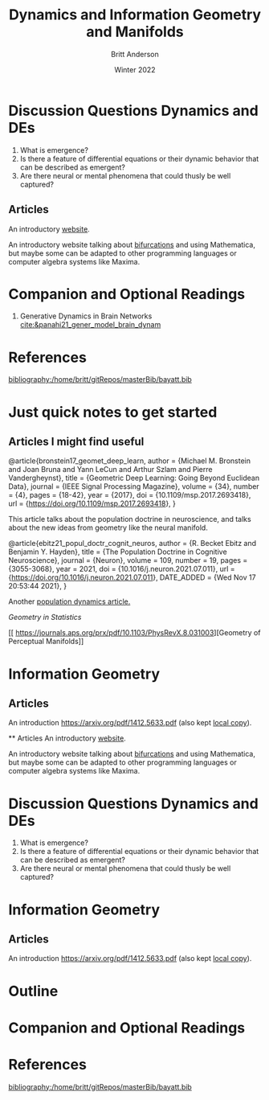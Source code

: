 #+Title: Dynamics and Information
#+Author: Britt Anderson
#+Date: Winter 2022
#+bibliography:/home/britt/gitRepos/masterBib/bayatt.bib
#+csl-style: ../admin/cambridge-university-press-numeric.csl
#+options: ^:nil toc:nil d:nil



* Discussion Questions Dynamics and DEs
1. What is emergence?
2. Is there a feature of differential equations or their dynamic behavior that can be described as emergent?
3. Are there neural or mental phenomena that could thusly be well captured?

** Articles
An introductory [[http://www.faculty.sfasu.edu/judsontw/ode/html-snapshot/firstlook01.html][website]].

An introductory website talking about [[https://www.cfm.brown.edu/people/dobrush/am33/Mathematica/ch2/bifurcation.html][bifurcations]] and using Mathematica, but maybe some can be adapted to other programming languages or computer algebra systems like Maxima.


* Companion and Optional Readings

  1. Generative Dynamics in Brain Networks [[cite:&panahi21_gener_model_brain_dynam]]
     

* References
[[bibliography:/home/britt/gitRepos/masterBib/bayatt.bib]]

#+Title: Geometry and Manifolds


* Just quick notes to get started

** Articles I might find useful

@article{bronstein17_geomet_deep_learn,
  author = {Michael M. Bronstein and Joan Bruna and Yann LeCun and Arthur Szlam and Pierre Vandergheynst},
  title = {Geometric Deep Learning: Going Beyond Euclidean Data},
  journal = {IEEE Signal Processing Magazine},
  volume = {34},
  number = {4},
  pages = {18-42},
  year = {2017},
  doi = {10.1109/msp.2017.2693418},
  url = {https://doi.org/10.1109/msp.2017.2693418},
}

This article talks about the population doctrine in neuroscience, and talks about the new ideas from geometry like the neural manifold.

@article{ebitz21_popul_doctr_cognit_neuros,
  author =	 {R. Becket Ebitz and Benjamin Y. Hayden},
  title =	 {The Population Doctrine in Cognitive Neuroscience},
  journal =	 {Neuron},
  volume =	 109,
  number =	 19,
  pages =	 {3055-3068},
  year =	 2021,
  doi =		 {10.1016/j.neuron.2021.07.011},
  url =		 {https://doi.org/10.1016/j.neuron.2021.07.011},
  DATE_ADDED =	 {Wed Nov 17 20:53:44 2021},
}

Another [[file:local-articles/VyasEtAlAnnRevNeurosci2020.pdf][population dynamics article.]]

[[ https://doi.org/10.1002/wics.128][Geometry in Statistics]]

[[ 
https://journals.aps.org/prx/pdf/10.1103/PhysRevX.8.031003][Geometry of Perceptual Manifolds]]

* Information Geometry

** Articles
   An introduction https://arxiv.org/pdf/1412.5633.pdf (also kept [[file:local-articles/info-geo.pdf][local copy]]).


   ** Articles
An introductory [[http://www.faculty.sfasu.edu/judsontw/ode/html-snapshot/firstlook01.html][website]].

An introductory website talking about [[https://www.cfm.brown.edu/people/dobrush/am33/Mathematica/ch2/bifurcation.html][bifurcations]] and using Mathematica, but maybe some can be adapted to other programming languages or computer algebra systems like Maxima.


* Discussion Questions Dynamics and DEs
1. What is emergence?
2. Is there a feature of differential equations or their dynamic behavior that can be described as emergent?
3. Are there neural or mental phenomena that could thusly be well captured?

   


* Information Geometry

** Articles
   An introduction https://arxiv.org/pdf/1412.5633.pdf (also kept [[file:local-articles/info-geo.pdf][local copy]]).


* Outline

* Companion and Optional Readings

* References

[[bibliography:/home/britt/gitRepos/masterBib/bayatt.bib]]
